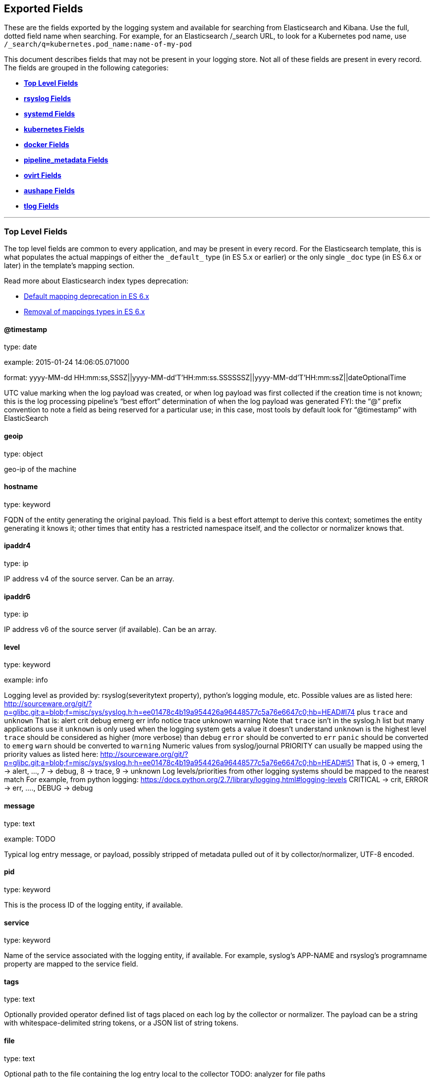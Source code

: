 
////
This file is generated! See scripts/generate_template.py --docs
////

[[exported-fields]]
== Exported Fields

These are the fields exported by the logging system and available for searching from Elasticsearch and Kibana.  Use the full, dotted field name when searching. For example, for an Elasticsearch /_search URL, to look for a Kubernetes pod name, use `/_search/q=kubernetes.pod_name:name-of-my-pod`

This document describes fields that may not be present in your logging store.
Not all of these fields are present in every record.
The fields are grouped in the following categories:

* <<exported-fields-Default>>
* <<exported-fields-rsyslog>>
* <<exported-fields-systemd>>
* <<exported-fields-kubernetes>>
* <<exported-fields-docker>>
* <<exported-fields-pipeline_metadata>>
* <<exported-fields-ovirt>>
* <<exported-fields-aushape>>
* <<exported-fields-tlog>>


'''
[[exported-fields-Default]]
=== [big]*Top Level Fields*

The top level fields are common to every application, and may be present in every record.
For the Elasticsearch template, this is what populates the actual mappings
of either the `\_default_` type (in ES 5.x or earlier) or the only single `_doc` type (in ES 6.x or later)
in the template's mapping section.

Read more about Elasticsearch index types deprecation:

- https://www.elastic.co/guide/en/elasticsearch/reference/6.0/default-mapping.html[Default mapping deprecation in ES 6.x]
- https://www.elastic.co/guide/en/elasticsearch/reference/6.0/removal-of-types.html[Removal of mappings types in ES 6.x]



==== @timestamp

type: date

example: 2015-01-24 14:06:05.071000

format: yyyy-MM-dd HH:mm:ss,SSSZ||yyyy-MM-dd'T'HH:mm:ss.SSSSSSZ||yyyy-MM-dd'T'HH:mm:ssZ||dateOptionalTime

UTC value marking when the log payload was created, or when log payload was first collected if the creation time is not known;
this is the log processing pipeline’s “best effort” determination of when the log payload was generated
FYI: the “@” prefix convention to note a field as being reserved for a particular use; in this case, most tools by default look for “@timestamp” with ElasticSearch


==== geoip

type: object

geo-ip of the machine


==== hostname

type: keyword

FQDN of the entity generating the original payload.  This field is a best effort attempt to derive this context; sometimes the entity generating it knows it; other times that entity has a restricted namespace itself, and the collector or normalizer knows that.


==== ipaddr4

type: ip

IP address v4 of the source server. Can be an array.


==== ipaddr6

type: ip

IP address v6 of the source server (if available). Can be an array.


==== level

type: keyword

example: info

Logging level as provided by: rsyslog(severitytext property), python's
logging module, etc.
Possible values are as listed here: http://sourceware.org/git/?p=glibc.git;a=blob;f=misc/sys/syslog.h;h=ee01478c4b19a954426a96448577c5a76e6647c0;hb=HEAD#l74 plus `trace` and `unknown`
That is: alert crit debug emerg err info notice trace unknown warning
Note that `trace` isn't in the syslog.h list but many applications use it
`unknown` is only used when the logging system gets a value it doesn't understand
`unknown` is the highest level
`trace` should be considered as higher (more verbose) than `debug`
`error` should be converted to `err`
`panic` should be converted to `emerg`
`warn` should be converted to `warning`
Numeric values from syslog/journal PRIORITY can usually be mapped using the priority values as listed here:
http://sourceware.org/git/?p=glibc.git;a=blob;f=misc/sys/syslog.h;h=ee01478c4b19a954426a96448577c5a76e6647c0;hb=HEAD#l51
That is, 0 -> emerg, 1 -> alert, ..., 7 -> debug, 8 -> trace, 9 -> unknown
Log levels/priorities from other logging systems should be mapped to the nearest match
For example, from python logging: https://docs.python.org/2.7/library/logging.html#logging-levels
CRITICAL -> crit, ERROR -> err, ...., DEBUG -> debug


==== message

type: text

example: TODO

Typical log entry message, or payload, possibly stripped of metadata pulled out of it by collector/normalizer, UTF-8 encoded.


==== pid

type: keyword

This is the process ID of the logging entity, if available.


==== service

type: keyword

Name of the service associated with the logging entity, if available. For example, syslog's APP-NAME and rsyslog's programname property are mapped to the service field.


==== tags

type: text

Optionally provided operator defined list of tags placed on each log by the collector or normalizer. The payload can be a string with whitespace-delimited string tokens, or a JSON list of string tokens.


==== file

type: text

Optional path to the file containing the log entry local to the collector TODO: analyzer for file paths


==== offset

type: long

The offset value can represent bytes to the start of the log line in the file (zero or one based), or log line numbers (zero or one based), so long as the values are strictly monotonically increasing in the context of a single log file. They values are allowed to wrap, representing a new version of the log file (rotation).


==== namespace_name

type: keyword

example: my-cool-project-in-lab04

format: [a-zA-Z][a-zA-Z0-9-]{0,61}[a-zA-Z0-9]

Associate this record with the namespace with this name.
This value will not be stored.  It is only used to associate the
record with the appropriate namespace for access control and
visualization.  Normally this value will be given in the tag, but if the
protocol does not support sending a tag, this field can be used.
If this field is present, it will override the
namespace given in the tag or in kubernetes.namespace_name.
The format is the same format used for Kubernetes namespace names.
See also namespace_uuid.


==== namespace_uuid

type: keyword

example: 82f13a8e-882a-4344-b103-f0a6f30fd218

format: [a-fA-F0-9]{8}-[a-fA-F0-9]{4}-[a-fA-F0-9]{4}-[a-fA-F0-9]{4}-[a-fA-F0-9]{12}

The uuid associated with the namespace_name.
This value will not be stored.  It is only used to associate the
record with the appropriate namespace for access control and
visualization.  If this field is present, it will override the
uuid given in kubernetes.namespace_uuid.  This will also cause
the Kubernetes metadata lookup to be skipped for this log record.


==== viaq_msg_id

type: keyword

example: 82f13a8e-882a-4344-b103-f0a6f30fd218

A unique ID assigned to each message.  The format is not specified.
It may be a UUID or a Base64 or some other ascii value.
This is currently generated by
https://github.com/uken/fluent-plugin-elasticsearch/tree/v1.13.2#generate-hash-id
and is used as the `_id` of the document in Elasticsearch.
An intended use of this field is that if you use another logging
store or application other than Elasticsearch, but you still need
to correlate data with the data stored in Elasticsearch, this field
will give you the exact document corresponding to the record.


==== viaq_index_name

type: keyword

example: container.app-write

For Elasticsearch 6.x and later this is a name of a write index alias. The value depends on a log type
of this message. Detailed documentation is found at
https://github.com/openshift/enhancements/blob/master/enhancements/cluster-logging/cluster-logging-es-rollover-data-design.md#data-model

For Elasticsearch 5.x and earlier an index name in which this message will be stored within the Elasticsearch.
The value of this field is generated based on the source of the message. Example of the value
is 'project.my-cool-project-in-lab04.748e92c2-70d7-11e9-b387-000d3af2d83b.2019.05.09'.



'''
[[exported-fields-rsyslog]]
=== [big]*rsyslog Fields*

RFC5424 based metadata.



==== rsyslog.facility

type: keyword

rsyslog's facility. see syslog specification for more information


==== rsyslog.protocol-version

type: keyword

rsyslog protocol version


==== rsyslog.structured-data

type: keyword

syslog's structured-data. see syslog specification for more information


==== rsyslog.msgid

type: long

syslog's msgid field


==== rsyslog.appname

type: keyword

syslog's APP-NAME. If APP-NAME is same as programname, we only fill top-level field 'service'. If APP-NAME is not equal to programname, this field will hold APP-NAME. See syslog specification for more information



'''
[[exported-fields-systemd]]
=== [big]*systemd Fields*

Contains common fields specific to systemd journal.  For more information please see https://www.freedesktop.org/software/systemd/man/systemd.journal-fields.html Applications may write their own fields to the journal.  These will be available under the `systemd.u` namespace.  `RESULT` and `UNIT` are two such fields.




'''
[[exported-fields-systemd.k]]
=== [big]*systemd.k Fields*

systemd's kernel-specific metadata.



==== systemd.k.KERNEL_DEVICE

type: keyword

https://www.freedesktop.org/software/systemd/man/systemd.journal-fields.html#_KERNEL_DEVICE=


==== systemd.k.KERNEL_SUBSYSTEM

type: keyword

https://www.freedesktop.org/software/systemd/man/systemd.journal-fields.html#_KERNEL_SUBSYSTEM=


==== systemd.k.UDEV_DEVLINK

type: keyword

https://www.freedesktop.org/software/systemd/man/systemd.journal-fields.html#_UDEV_DEVLINK=


==== systemd.k.UDEV_DEVNODE

type: keyword

https://www.freedesktop.org/software/systemd/man/systemd.journal-fields.html#_UDEV_DEVNODE=


==== systemd.k.UDEV_SYSNAME

type: keyword

https://www.freedesktop.org/software/systemd/man/systemd.journal-fields.html#_UDEV_SYSNAME=



'''
[[exported-fields-systemd.t]]
=== [big]*systemd.t Fields*

trusted journal fields, fields that are implicitly added by the journal and cannot be altered by client code.



==== systemd.t.AUDIT_LOGINUID

type: keyword

https://www.freedesktop.org/software/systemd/man/systemd.journal-fields.html#_AUDIT_SESSION=


==== systemd.t.BOOT_ID

type: keyword

https://www.freedesktop.org/software/systemd/man/systemd.journal-fields.html#_BOOT_ID=


==== systemd.t.AUDIT_SESSION

type: keyword

https://www.freedesktop.org/software/systemd/man/systemd.journal-fields.html#_AUDIT_SESSION=


==== systemd.t.CAP_EFFECTIVE

type: keyword

https://www.freedesktop.org/software/systemd/man/systemd.journal-fields.html#_CAP_EFFECTIVE=


==== systemd.t.CMDLINE

type: keyword

https://www.freedesktop.org/software/systemd/man/systemd.journal-fields.html#_COMM=


==== systemd.t.COMM

type: keyword

https://www.freedesktop.org/software/systemd/man/systemd.journal-fields.html#_COMM=


==== systemd.t.EXE

type: keyword

https://www.freedesktop.org/software/systemd/man/systemd.journal-fields.html#_COMM=


==== systemd.t.GID

type: keyword

https://www.freedesktop.org/software/systemd/man/systemd.journal-fields.html#_PID=


==== systemd.t.HOSTNAME

type: keyword

https://www.freedesktop.org/software/systemd/man/systemd.journal-fields.html#_HOSTNAME=


==== systemd.t.LINE_BREAK

type: keyword

https://www.freedesktop.org/software/systemd/man/systemd.journal-fields.html#_LINE_BREAK=


==== systemd.t.MACHINE_ID

type: keyword

https://www.freedesktop.org/software/systemd/man/systemd.journal-fields.html#_MACHINE_ID=


==== systemd.t.PID

type: keyword

https://www.freedesktop.org/software/systemd/man/systemd.journal-fields.html#_PID=


==== systemd.t.SELINUX_CONTEXT

type: keyword

https://www.freedesktop.org/software/systemd/man/systemd.journal-fields.html#_SELINUX_CONTEXT=


==== systemd.t.SOURCE_REALTIME_TIMESTAMP

type: keyword

https://www.freedesktop.org/software/systemd/man/systemd.journal-fields.html#_SOURCE_REALTIME_TIMESTAMP=
This is converted to RFC 3339 NS format


==== systemd.t.STREAM_ID

type: keyword

https://www.freedesktop.org/software/systemd/man/systemd.journal-fields.html#_STREAM_ID=


==== systemd.t.SYSTEMD_CGROUP

type: keyword

https://www.freedesktop.org/software/systemd/man/systemd.journal-fields.html#_SYSTEMD_CGROUP=


==== systemd.t.SYSTEMD_INVOCATION_ID

type: keyword

https://www.freedesktop.org/software/systemd/man/systemd.journal-fields.html#_SYSTEMD_INVOCATION_ID=


==== systemd.t.SYSTEMD_OWNER_UID

type: keyword

https://www.freedesktop.org/software/systemd/man/systemd.journal-fields.html#_SYSTEMD_CGROUP=


==== systemd.t.SYSTEMD_SESSION

type: keyword

https://www.freedesktop.org/software/systemd/man/systemd.journal-fields.html#_SYSTEMD_CGROUP=


==== systemd.t.SYSTEMD_SLICE

type: keyword

https://www.freedesktop.org/software/systemd/man/systemd.journal-fields.html#_SYSTEMD_CGROUP=


==== systemd.t.SYSTEMD_UNIT

type: keyword

https://www.freedesktop.org/software/systemd/man/systemd.journal-fields.html#_SYSTEMD_CGROUP=


==== systemd.t.SYSTEMD_USER_UNIT

type: keyword

https://www.freedesktop.org/software/systemd/man/systemd.journal-fields.html#_SYSTEMD_CGROUP=


==== systemd.t.TRANSPORT

type: keyword

https://www.freedesktop.org/software/systemd/man/systemd.journal-fields.html#_TRANSPORT=


==== systemd.t.UID

type: keyword

https://www.freedesktop.org/software/systemd/man/systemd.journal-fields.html#_PID=



'''
[[exported-fields-systemd.u]]
=== [big]*systemd.u Fields*

fields that are directly passed from clients and stored in the journal.



==== systemd.u.CODE_FILE

type: keyword

https://www.freedesktop.org/software/systemd/man/systemd.journal-fields.html#CODE_FILE=


==== systemd.u.CODE_FUNCTION

type: keyword

https://www.freedesktop.org/software/systemd/man/systemd.journal-fields.html#CODE_FILE=


==== systemd.u.CODE_LINE

type: keyword

https://www.freedesktop.org/software/systemd/man/systemd.journal-fields.html#CODE_FILE=


==== systemd.u.ERRNO

type: keyword

https://www.freedesktop.org/software/systemd/man/systemd.journal-fields.html#ERRNO=


==== systemd.u.MESSAGE_ID

type: keyword

https://www.freedesktop.org/software/systemd/man/systemd.journal-fields.html#MESSAGE_ID=


==== systemd.u.SYSLOG_FACILITY

type: keyword

https://www.freedesktop.org/software/systemd/man/systemd.journal-fields.html#SYSLOG_FACILITY=


==== systemd.u.SYSLOG_IDENTIFIER

type: keyword

https://www.freedesktop.org/software/systemd/man/systemd.journal-fields.html#SYSLOG_FACILITY=


==== systemd.u.SYSLOG_PID

type: keyword

https://www.freedesktop.org/software/systemd/man/systemd.journal-fields.html#SYSLOG_FACILITY=


==== systemd.u.RESULT

type: keyword

For private use only.


==== systemd.u.UNIT

type: keyword

For private use only.



'''
[[exported-fields-kubernetes]]
=== [big]*kubernetes Fields*

Namespace for kubernetes-specific metadata



==== kubernetes.pod_name

type: keyword

The name of the pod


==== kubernetes.pod_id

type: keyword

Kubernetes ID of the pod.


==== kubernetes.namespace_name

type: keyword

The name of the namespace in Kubernetes.


==== kubernetes.namespace_id

type: keyword

ID of the namespace in Kubernetes.


==== kubernetes.host

type: keyword

Kubernetes node name


==== kubernetes.master_url

type: keyword

Kubernetes Master URL


==== kubernetes.container_name

type: text

The name of the container in Kubernetes.



'''
[[exported-fields-kubernetes.annotations]]
=== [big]*kubernetes.annotations Fields*

Annotations associated with the OpenShift object



'''
[[exported-fields-kubernetes.labels]]
=== [big]*kubernetes.labels Fields*

Labels attached to the OpenShift object Each label name is a subfield of labels field. Each label name is de-dotted: dots in the name are replaced with underscores.



==== kubernetes.labels.deployment

type: keyword

example: logging-kibana-3

The deployment associated with this Kubernetes object


==== kubernetes.labels.deploymentconfig

type: keyword

example: logging-kibana

The deploymentconfig associated with this Kubernetes object


==== kubernetes.labels.component

type: keyword

example: kibana

The component associated with this Kubernetes object


==== kubernetes.labels.provider

type: keyword

example: openshift

The provider associated with this Kubernetes object



'''
[[exported-fields-kubernetes.event]]
=== [big]*kubernetes.event Fields*

The kubernetes event obtained from kubernetes master API The event is already JSON object and as whole nested under kubernetes field This description should loosely follow 'type Event' in https://github.com/kubernetes/kubernetes/blob/master/pkg/api/types.go



==== kubernetes.event.verb

type: keyword

example: ADDED

The type of event, can be ADDED, MODIFIED, DELETED



'''
[[exported-fields-kubernetes.event.metadata]]
=== [big]*kubernetes.event.metadata Fields*

Information related to the location and time of the event creation



==== kubernetes.event.metadata.name

type: keyword

example: java-mainclass-1.14d888a4cfc24890

Name of the object that triggered the event creation


==== kubernetes.event.metadata.namespace

type: keyword

example: default

The name of the namespace which induced the event It differs from namespace_name, which will be in case of every event the 'eventrouter'


==== kubernetes.event.metadata.selfLink

type: keyword

example: /api/v1/namespaces/javaj/events/java-mainclass-1.14d888a4cfc24890

Link to the event itself


==== kubernetes.event.metadata.uid

type: keyword

example: d828ac69-7b58-11e7-9cf5-5254002f560c

Event's unique ID


==== kubernetes.event.metadata.resourceVersion

type: integer

example: 311987

String that identifies the server's internal version of the event that can be used by clients to determine when objects have changed



'''
[[exported-fields-kubernetes.event.involvedObject]]
=== [big]*kubernetes.event.involvedObject Fields*

Description of the object involved in the event creation



==== kubernetes.event.involvedObject.kind

type: keyword

example: ReplicationController

Type of the object


==== kubernetes.event.involvedObject.namespace

type: keyword

example: default

The name of the namespace in which the object triggered the event In case this event is not triggered by a pod then it differs from kubernetes.namespace_name, which will be in case of every event eventrouter's namespace


==== kubernetes.event.involvedObject.name

type: keyword

example: java-mainclass-1

Name of the object that triggered the event


==== kubernetes.event.involvedObject.uid

type: keyword

example: e6bff941-76a8-11e7-8193-5254002f560c

Object's unique ID


==== kubernetes.event.involvedObject.apiVersion

type: keyword

example: v1

Version of kubernetes master API


==== kubernetes.event.involvedObject.resourceVersion

type: keyword

example: 308882

String that identifies the server's internal version of the pod triggering the event that can be used by clients to determine when objects have changed


==== kubernetes.event.reason

type: keyword

example: SuccessfulCreate

Short, machine understandable string that gives the reason for this event being generated


==== kubernetes.event.source_component

type: keyword

example: replication-controller

Component which reported this event


==== kubernetes.event.firstTimestamp

type: date

example: 2017-08-07 10:11:57

format: yyyy-MM-dd HH:mm:ss,SSSZ||yyyy-MM-dd'T'HH:mm:ss.SSSSSSZ||yyyy-MM-dd'T'HH:mm:ssZ||dateOptionalTime

The time at which the event was first recorded


==== kubernetes.event.count

type: integer

example: 1

The number of times this event has occurred


==== kubernetes.event.type

type: keyword

example: Normal

Type of this event (Normal, Warning), new types could be added in the future



'''
[[exported-fields-docker]]
=== [big]*docker Fields*

Namespace for docker container-specific metadata



==== docker.container_name

type: text

The name of the container - not used for Kubernetes containers.


==== docker.container_id

type: keyword

Docker container id


==== docker.container_id_short

type: keyword

Short container id, assigned by the container engine


==== docker.sauid

type: keyword

Sent login user id


==== docker.container_image

type: keyword

Name of the image


==== docker.pid

type: keyword

The process id


==== docker.user

type: keyword

User under which the container process runs


==== docker.command

type: keyword

Name of the command


==== docker.reason

type: keyword

Action that triggered this event


==== docker.operation

type: keyword

Operation carried out


==== docker.result

type: keyword

Result of the action



'''
[[exported-fields-pipeline_metadata]]
=== [big]*pipeline_metadata Fields*

Metadata related to ViaQ log collection pipeline. Everything about log collector, normalizers, mappings goes here. Data in this subgroup is stored for troublehsooting purposes mostly.



==== pipeline_metadata.@version

type: keyword

example: TODO

Version of “com.redhat.viaq” mapping the document is intended to adhere by the normalizer. It must be set by the normalizer. The value must correspond to the [_meta][version].



'''
[[exported-fields-pipeline_metadata.collector]]
=== [big]*pipeline_metadata.collector Fields*

The section contains metadata specific to the collector.



==== pipeline_metadata.collector.hostname

type: keyword

FQDN of the collector. It might be different from the FQDN of the actual emitter of the logs.


==== pipeline_metadata.collector.name

type: keyword

Name of the collector.


==== pipeline_metadata.collector.version

type: keyword

Version of the collector


==== pipeline_metadata.collector.ipaddr4

type: ip

IP address v4 of the collector server, can be an array.


==== pipeline_metadata.collector.ipaddr6

type: ip

IP address v6 of the collector server, can be an array.


==== pipeline_metadata.collector.inputname

type: keyword

how the log message was received on the collector whether it was TCP/UDP, or maybe imjournal/imfile.


==== pipeline_metadata.collector.received_at

type: date

format: yyyy-MM-dd'T'HH:mm:ss.SSSSSSZ||yyyy-MM-dd'T'HH:mm:ssZ||dateOptionalTime

Time when the message was received at the collector.


==== pipeline_metadata.collector.original_raw_message

type: text

The original non-parsed log message, collected by collector or as close to the source as possible.



'''
[[exported-fields-pipeline_metadata.normalizer]]
=== [big]*pipeline_metadata.normalizer Fields*

The section contains metadata specific to the normalizer.



==== pipeline_metadata.normalizer.hostname

type: keyword

FQDN of the normalizer.


==== pipeline_metadata.normalizer.name

type: keyword

Name of the normalizer.


==== pipeline_metadata.normalizer.version

type: keyword

Version of the normalizer


==== pipeline_metadata.normalizer.ipaddr4

type: ip

IP address v4 of the normalizer server, can be an array.


==== pipeline_metadata.normalizer.ipaddr6

type: ip

IP address v6 of the normalizer server, can be an array.


==== pipeline_metadata.normalizer.inputname

type: keyword

how the log message was received on the normalizer whether it was TCP/UDP.


==== pipeline_metadata.normalizer.received_at

type: date

format: yyyy-MM-dd'T'HH:mm:ss.SSSSSSZ||yyyy-MM-dd'T'HH:mm:ssZ||dateOptionalTime

Time when the message was received at the collector.


==== pipeline_metadata.normalizer.original_raw_message

type: text

The original non-parsed log message as it is received at the normalizer.


==== pipeline_metadata.trace

type: text

example: rsyslog,8.16,2016.02.01 logstash,1.5,2016.03.03

The field records the trace of the message. Each collector/normalizer appends information about itself and the date/time when the message was processed.



'''
[[exported-fields-ovirt]]
=== [big]*ovirt Fields*

Namespace for ovirt metadata.



==== ovirt.entity

type: keyword

The type of the data source, hosts, vms, engine etc.


==== ovirt.host_id

type: keyword

The oVirt host UUID.


==== ovirt.engine_fqdn

type: keyword

FQDN of the oVirt engine.


==== ovirt.cluster_name

type: keyword

Cluster name of the oVirt host.


==== ovirt.class

type: keyword

Class name of the oVirt host.


==== ovirt.module_lineno

type: keyword

Module and line number of the oVirt host.


==== ovirt.thread

type: keyword

Thread name of the oVirt host.


==== ovirt.correlationid

type: keyword

Correlation ID of the oVirt host.



'''
[[exported-fields-aushape]]
=== [big]*aushape Fields*

Audit events converted with aushape.  For more information please see https://github.com/Scribery/aushape



==== aushape.serial

type: long

Audit event serial number


==== aushape.node

type: keyword

Name of the host where the audit event occurred


==== aushape.error

type: text

The error aushape encountered while converting the event


==== aushape.trimmed

type: keyword

An array of JSONPath expressions relative to the event object, specifying objects/arrays with (some) contents removed as the result of event size limiting. Empty string means event itself. Empty array means trimming occurred at unspecified objects/arrays.


==== aushape.text

type: text

An array log record strings representing the original audit event



'''
[[exported-fields-aushape.data]]
=== [big]*aushape.data Fields*

Parsed audit event data



==== aushape.data.avc

type: nested

==== aushape.data.execve

type: text

==== aushape.data.netfilter_cfg

type: nested

==== aushape.data.obj_pid

type: nested

==== aushape.data.path

type: nested


'''
[[exported-fields-tlog]]
=== [big]*tlog Fields*

Tlog terminal I/O recording messages.  For more information please see https://github.com/Scribery/tlog



==== tlog.ver

type: long

Message format version number


==== tlog.user

type: keyword

Recorded user name


==== tlog.term

type: keyword

Terminal type name


==== tlog.session

type: long

Audit session ID of the recorded session


==== tlog.id

type: long

ID of the message within the session


==== tlog.pos

type: long

Message position in the session, milliseconds


==== tlog.timing

type: keyword

Distribution of this message's events in time


==== tlog.in_txt

type: text

Input text with invalid characters scrubbed


==== tlog.in_bin

type: short

Scrubbed invalid input characters as bytes


==== tlog.out_txt

type: text

Output text with invalid characters scrubbed


==== tlog.out_bin

type: short

Scrubbed invalid output characters as bytes
